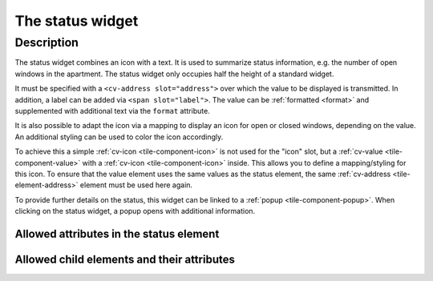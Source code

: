.. _tile-status:

The status widget
=================

.. api-doc:: cv.ui.structure.tile.Controller

Description
------------

The status widget combines an icon with a text. It is used to summarize status information,
e.g. the number of open windows in the apartment.
The status widget only occupies half the height of a standard widget.


.. widget-example::

    <settings design="tile">
        <screenshot name="cv-status" margin="0 10 10 0">
            <data address="1/4/2">2</data>
        </screenshot>
    </settings>
    <cv-status format="%d open">
        <cv-icon slot="icon" size="x-large">knxuf-fts_window_1w_open</cv-icon>
        <cv-address slot="address" transform="DPT:5.010" mode="read">1/4/2</cv-address>
        <span slot="label">Windows</span>
    </cv-status>

It must be specified with a ``<cv-address slot="address">`` over which the value to be displayed is transmitted.
In addition, a label can be added via ``<span slot="label">``.
The value can be :ref:`formatted <format>` and supplemented with additional text via the ``format`` attribute.

It is also possible to adapt the icon via a mapping to display an icon for open or closed windows, depending on the value.
An additional styling can be used to color the icon accordingly.

.. widget-example::

    <settings design="tile">
        <screenshot name="cv-status-closed" margin="0 10 10 0">
            <data address="1/4/2">0</data>
        </screenshot>
        <screenshot name="cv-status-opened" margin="0 10 10 0">
            <data address="1/4/2">1</data>
        </screenshot>
    </settings>
    <cv-meta>
        <cv-mapping name="WindowOpen">
            <entry value="0">knxuf-fts_window_1w</entry>
            <entry range-min="1">knxuf-fts_window_1w_open</entry>
        </cv-mapping>
        <cv-styling name="OpenAlert">
            <entry range-min="1">red</entry>
        </cv-styling>
    </cv-meta>
    <cv-status format="%d open">
        <cv-value slot="icon" mapping="WindowOpen" styling="OpenAlert">
            <cv-icon size="x-large" class="value">knxuf-fts_window_1w_open</cv-icon>
            <cv-address transform="DPT:5.010" mode="read">1/4/2</cv-address>
        </cv-value>
        <cv-address slot="address" transform="DPT:5.010" mode="read">1/4/2</cv-address>
        <span slot="label">Windows</span>
    </cv-status>

To achieve this a simple :ref:`cv-icon <tile-component-icon>` is not used for the "icon" slot, but a
:ref:`cv-value <tile-component-value>` with a :ref:`cv-icon <tile-component-icon>` inside.
This allows you to define a mapping/styling for this icon. To ensure that the value element uses the same values as the status element,
the same :ref:`cv-address <tile-element-address>` element must be used here again.

To provide further details on the status, this widget can be linked to a :ref:`popup <tile-component-popup>`.
When clicking on the status widget, a popup opens with additional information.

Allowed attributes in the status element
^^^^^^^^^^^^^^^^^^^^^^^^^^^^^^^^^^^^^^^^

.. parameter-information:: cv-status tile


Allowed child elements and their attributes
^^^^^^^^^^^^^^^^^^^^^^^^^^^^^^^^^^^^^^^^^^^

.. elements-information:: cv-status tile
